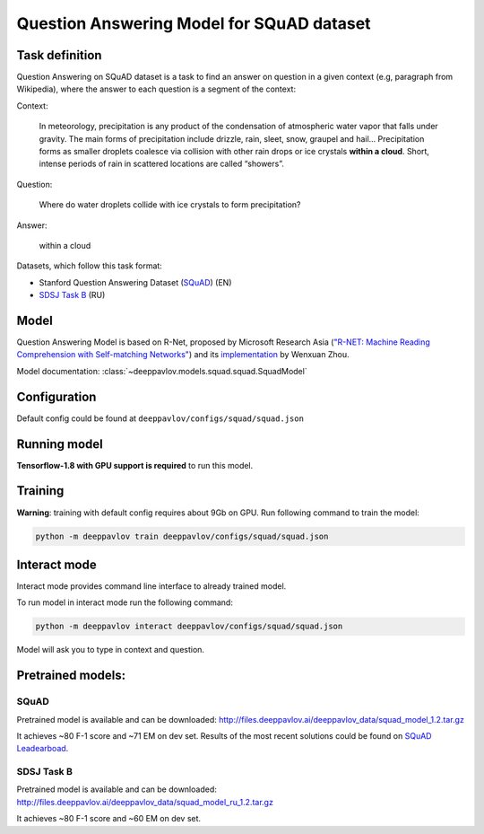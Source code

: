 Question Answering Model for SQuAD dataset
==========================================

Task definition
---------------

Question Answering on SQuAD dataset is a task to find an answer on
question in a given context (e.g, paragraph from Wikipedia), where the
answer to each
question is a segment of the context:

Context:

    In meteorology, precipitation is any product of the condensation of
    atmospheric water vapor that falls under gravity. The main forms of
    precipitation include drizzle, rain, sleet, snow, graupel and
    hail... Precipitation forms as smaller droplets coalesce via
    collision with other rain drops or ice crystals **within a cloud**.
    Short, intense periods of rain in scattered locations are called
    “showers”.

Question:

    Where do water droplets collide with ice crystals to form
    precipitation?

Answer:

    within a cloud

Datasets, which follow this task format:

-  Stanford Question Answering Dataset
   (`SQuAD <https://rajpurkar.github.io/SQuAD-explorer/>`__) (EN)
-  `SDSJ Task B <https://www.sdsj.ru/ru/contest.html>`__ (RU)

Model
-----

Question Answering Model is based on R-Net, proposed by Microsoft
Research Asia (`"R-NET: Machine Reading Comprehension with Self-matching
Networks" <https://www.microsoft.com/en-us/research/publication/mrc/>`__)
and its `implementation <https://github.com/HKUST-KnowComp/R-Net>`__ by
Wenxuan Zhou.

Model documentation: :class:`~deeppavlov.models.squad.squad.SquadModel`

Configuration
-------------

Default config could be found at ``deeppavlov/configs/squad/squad.json``

Running model
-------------

**Tensorflow-1.8 with GPU support is required** to run this model.

.. _reader_training:

Training
--------

**Warning**: training with default config requires about 9Gb on GPU. Run
following command to train the model:

.. code:: bash

    python -m deeppavlov train deeppavlov/configs/squad/squad.json

Interact mode
-------------

Interact mode provides command line interface to already trained model.

To run model in interact mode run the following command:

.. code:: bash

    python -m deeppavlov interact deeppavlov/configs/squad/squad.json

Model will ask you to type in context and question.

Pretrained models:
------------------

SQuAD
~~~~~

Pretrained model is available and can be downloaded:
http://files.deeppavlov.ai/deeppavlov_data/squad_model_1.2.tar.gz

It achieves ~80 F-1 score and ~71 EM on dev set. Results of the most
recent solutions could be found on `SQuAD
Leadearboad <https://rajpurkar.github.io/SQuAD-explorer/>`__.

SDSJ Task B
~~~~~~~~~~~

Pretrained model is available and can be downloaded:
http://files.deeppavlov.ai/deeppavlov_data/squad_model_ru_1.2.tar.gz

It achieves ~80 F-1 score and ~60 EM on dev set.
